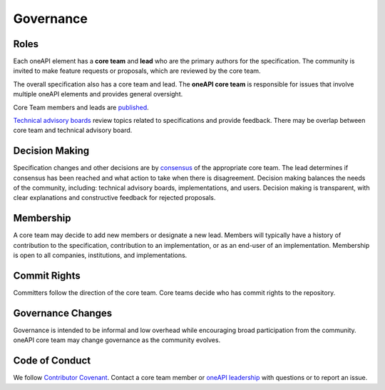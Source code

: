 .. SPDX-FileCopyrightText: 2019-2020 Intel Corporation
..
.. SPDX-License-Identifier: CC-BY-4.0

============
 Governance
============

Roles
=====

Each oneAPI element has a **core team** and **lead** who are the
primary authors for the specification. The community is invited to
make feature requests or proposals, which are reviewed by the core
team.

The overall specification also has a core team and lead. The **oneAPI
core team** is responsible for issues that involve multiple oneAPI
elements and provides general oversight.

Core Team members and leads are `published <core-teams.rst>`__.

`Technical advisory boards
<https://github.com/oneapi-src/oneapi-tab>`__ review topics related to
specifications and provide feedback. There may be overlap between core
team and technical advisory board.


Decision Making
===============

Specification changes and other decisions are by `consensus
<https://en.wikipedia.org/wiki/Wikipedia:What_is_consensus>`__ of the
appropriate core team. The lead determines if consensus has been
reached and what action to take when there is disagreement. Decision
making balances the needs of the community, including: technical
advisory boards, implementations, and users. Decision making is
transparent, with clear explanations and constructive feedback for
rejected proposals.


Membership
==========

A core team may decide to add new members or designate a new
lead. Members will typically have a history of contribution to the
specification, contribution to an implementation, or as an end-user of
an implementation. Membership is open to all companies, institutions,
and implementations.


Commit Rights
=============

Committers follow the direction of the core team. Core teams decide
who has commit rights to the repository.


Governance Changes
==================

Governance is intended to be informal and low overhead while
encouraging broad participation from the community. oneAPI core team
may change governance as the community evolves.


Code of Conduct
===============

We follow `Contributor Covenant
<https://www.contributor-covenant.org>`__. Contact a core team member
or `oneAPI leadership <mailto:oneapi@intel.com>`__ with questions or
to report an issue.
